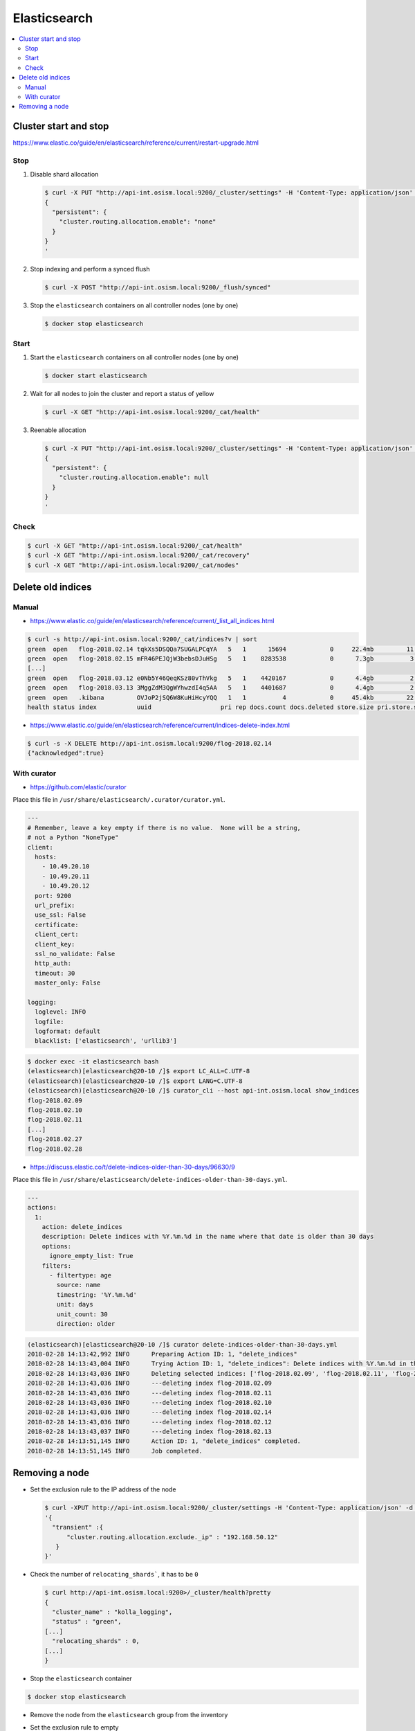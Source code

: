 =============
Elasticsearch
=============

.. contents::
   :local:

Cluster start and stop
======================

https://www.elastic.co/guide/en/elasticsearch/reference/current/restart-upgrade.html

Stop
----

1. Disable shard allocation

   .. code-block:: none

      $ curl -X PUT "http://api-int.osism.local:9200/_cluster/settings" -H 'Content-Type: application/json' -d'
      {
        "persistent": {
          "cluster.routing.allocation.enable": "none"
        }
      }
      '

2. Stop indexing and perform a synced flush

   .. code-block:: console

      $ curl -X POST "http://api-int.osism.local:9200/_flush/synced"

3. Stop the ``elasticsearch`` containers on all controller nodes (one by one)

   .. code-block:: console

      $ docker stop elasticsearch

Start
-----

1. Start the ``elasticsearch`` containers on all controller nodes (one by one)

   .. code-block:: console

      $ docker start elasticsearch

2. Wait for all nodes to join the cluster and report a status of yellow

   .. code-block:: console

      $ curl -X GET "http://api-int.osism.local:9200/_cat/health"

3. Reenable allocation

   .. code-block:: none

      $ curl -X PUT "http://api-int.osism.local:9200/_cluster/settings" -H 'Content-Type: application/json' -d'
      {
        "persistent": {
          "cluster.routing.allocation.enable": null
        }
      }
      '

Check
-----

.. code-block:: console

   $ curl -X GET "http://api-int.osism.local:9200/_cat/health"
   $ curl -X GET "http://api-int.osism.local:9200/_cat/recovery"
   $ curl -X GET "http://api-int.osism.local:9200/_cat/nodes"

Delete old indices
==================

Manual
------

* https://www.elastic.co/guide/en/elasticsearch/reference/current/_list_all_indices.html

.. code-block:: console

   $ curl -s http://api-int.osism.local:9200/_cat/indices?v | sort
   green  open   flog-2018.02.14 tqkXs5DSQQa7SUGALPCqYA   5   1      15694            0     22.4mb         11.3mb
   green  open   flog-2018.02.15 mFR46PEJQjW3bebsDJuHSg   5   1    8283538            0      7.3gb          3.6gb
   [...]
   green  open   flog-2018.03.12 e0Nb5Y46QeqKSz80vThVkg   5   1    4420167            0      4.4gb          2.2gb
   green  open   flog-2018.03.13 3MggZdM3QgWYhwzdI4q5AA   5   1    4401687            0      4.4gb          2.2gb
   green  open   .kibana         OVJoP2jSQ6W8KuHiHcyYQQ   1   1          4            0     45.4kb         22.7kb
   health status index           uuid                   pri rep docs.count docs.deleted store.size pri.store.size

* https://www.elastic.co/guide/en/elasticsearch/reference/current/indices-delete-index.html

.. code-block:: console

   $ curl -s -X DELETE http://api-int.osism.local:9200/flog-2018.02.14
   {"acknowledged":true}

With curator
------------

* https://github.com/elastic/curator

Place this file in ``/usr/share/elasticsearch/.curator/curator.yml``.

.. code-block:: yaml

   ---
   # Remember, leave a key empty if there is no value.  None will be a string,
   # not a Python "NoneType"
   client:
     hosts:
       - 10.49.20.10
       - 10.49.20.11
       - 10.49.20.12
     port: 9200
     url_prefix:
     use_ssl: False
     certificate:
     client_cert:
     client_key:
     ssl_no_validate: False
     http_auth:
     timeout: 30
     master_only: False

   logging:
     loglevel: INFO
     logfile:
     logformat: default
     blacklist: ['elasticsearch', 'urllib3']

.. code-block:: shell

   $ docker exec -it elasticsearch bash
   (elasticsearch)[elasticsearch@20-10 /]$ export LC_ALL=C.UTF-8
   (elasticsearch)[elasticsearch@20-10 /]$ export LANG=C.UTF-8
   (elasticsearch)[elasticsearch@20-10 /]$ curator_cli --host api-int.osism.local show_indices
   flog-2018.02.09
   flog-2018.02.10
   flog-2018.02.11
   [...]
   flog-2018.02.27
   flog-2018.02.28

* https://discuss.elastic.co/t/delete-indices-older-than-30-days/96630/9

Place this file in ``/usr/share/elasticsearch/delete-indices-older-than-30-days.yml``.

.. code-block:: yaml

   ---
   actions:
     1:
       action: delete_indices
       description: Delete indices with %Y.%m.%d in the name where that date is older than 30 days
       options:
         ignore_empty_list: True
       filters:
         - filtertype: age
           source: name
           timestring: '%Y.%m.%d'
           unit: days
           unit_count: 30
           direction: older

.. code-block:: shell

   (elasticsearch)[elasticsearch@20-10 /]$ curator delete-indices-older-than-30-days.yml
   2018-02-28 14:13:42,992 INFO      Preparing Action ID: 1, "delete_indices"
   2018-02-28 14:13:43,004 INFO      Trying Action ID: 1, "delete_indices": Delete indices with %Y.%m.%d in the name where that date is older than 30 days
   2018-02-28 14:13:43,036 INFO      Deleting selected indices: ['flog-2018.02.09', 'flog-2018.02.11', 'flog-2018.02.10', 'flog-2018.02.14', 'flog-2018.02.12', 'flog-2018.02.13']
   2018-02-28 14:13:43,036 INFO      ---deleting index flog-2018.02.09
   2018-02-28 14:13:43,036 INFO      ---deleting index flog-2018.02.11
   2018-02-28 14:13:43,036 INFO      ---deleting index flog-2018.02.10
   2018-02-28 14:13:43,036 INFO      ---deleting index flog-2018.02.14
   2018-02-28 14:13:43,036 INFO      ---deleting index flog-2018.02.12
   2018-02-28 14:13:43,037 INFO      ---deleting index flog-2018.02.13
   2018-02-28 14:13:51,145 INFO      Action ID: 1, "delete_indices" completed.
   2018-02-28 14:13:51,145 INFO      Job completed.

Removing a node
===============

* Set the exclusion rule to the IP address of the node

  .. code-block:: console

     $ curl -XPUT http://api-int.osism.local:9200/_cluster/settings -H 'Content-Type: application/json' -d \
     '{
       "transient" :{
	   "cluster.routing.allocation.exclude._ip" : "192.168.50.12"
	}
     }'

* Check the number of ``relocating_shards```, it has to be ``0``

  .. code-block:: console

     $ curl http://api-int.osism.local:9200>/_cluster/health?pretty
     {
       "cluster_name" : "kolla_logging",
       "status" : "green",
     [...]
       "relocating_shards" : 0,
     [...]
     }

* Stop the ``elasticsearch`` container

.. code-block:: console

   $ docker stop elasticsearch

* Remove the node from the ``elasticsearch`` group from the inventory

* Set the exclusion rule to empty

  .. code-block:: console

     $ curl -XPUT http://api-int.osism.local:9200/_cluster/settings -H 'Content-Type: application/json' -d \
     '{
       "transient" :{
	   "cluster.routing.allocation.exclude._ip" : ""
	}
     }'

* Refresh the cluster configuration

  .. code-block:: console

     $ osism-kolla deploy elasticsearch -e kolla_serial=1
